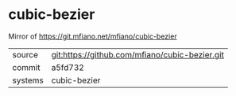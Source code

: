 * cubic-bezier

Mirror of https://git.mfiano.net/mfiano/cubic-bezier

|---------+-------------------------------------------|
| source  | git:https://github.com/mfiano/cubic-bezier.git   |
| commit  | a5fd732  |
| systems | cubic-bezier |
|---------+-------------------------------------------|

